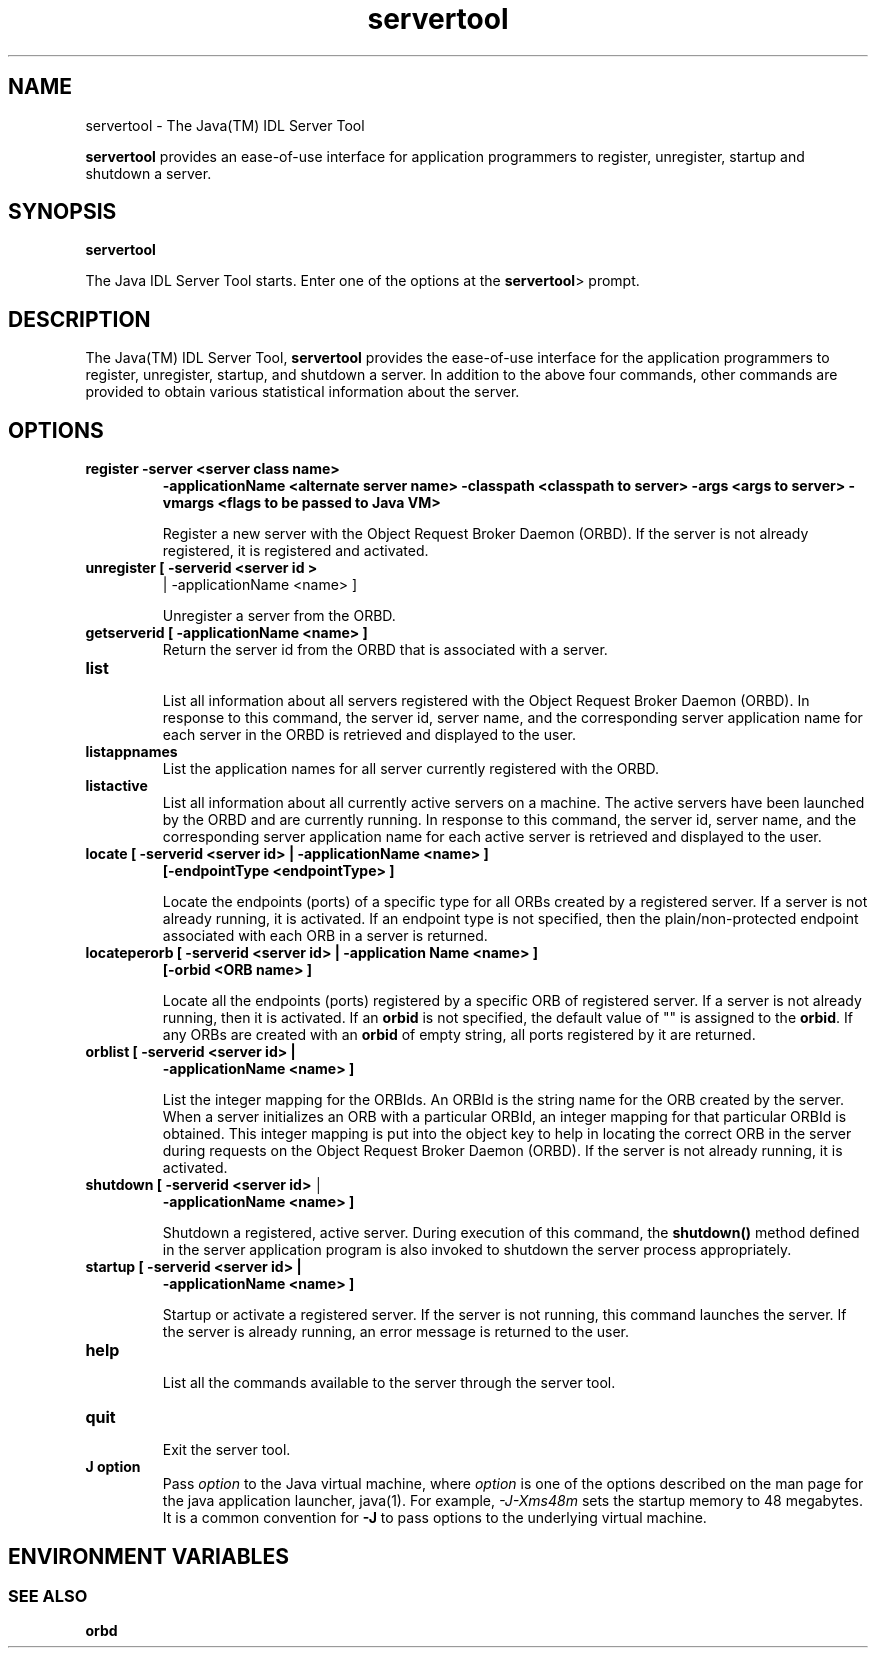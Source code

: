 '\" t
.\" @(#)servertool.1 1.20 01/03/10 SMI;
.\" Copyright 2003 Sun Microsystems, Inc. All rights reserved.
.\" Copyright 2003 Sun Microsystems, Inc. Tous droits riservis.
.\" 
.TH servertool 1 "10 March 2001"
.SH NAME
servertool - The Java(TM) IDL Server Tool
.LP
.B servertool
provides an ease-of-use interface for application
programmers to register, unregister, startup and shutdown
a server.
.SH SYNOPSIS
.B servertool
.LP
The Java IDL Server Tool starts. Enter one of the options at
the 
.BR servertool  >
prompt.
.SH DESCRIPTION
The Java(TM) IDL Server Tool, 
.BR servertool 
provides the
ease-of-use interface for the application programmers to
register, unregister, startup, and shutdown a server. In addition
to the above four commands, other commands are provided to
obtain various statistical information about the server. 
.SH OPTIONS
.TP
.B register  -server  <server class name>
.B \-applicationName <alternate server name>
.B \-classpath <classpath to server> 
.B \-args <args to server>
.B \-vmargs <flags to be passed 
.B to Java VM>
.RS
.LP
Register a new server with the Object Request Broker Daemon (ORBD).
If the server is not already registered, it is registered and
activated.
.RE
.TP
.B unregister [ -serverid <server id >
| \-applicationName <name> ]
.RS
.LP
Unregister a server from the ORBD.
.RE
.TP
.B getserverid [ -applicationName <name> ]
Return the server id from the ORBD that is associated
with a server.
.TP
.B list 
.br
List all information about all servers registered with the
Object Request Broker Daemon (ORBD). In response to this
command, the server id, server name, and the
corresponding server application name for each server in
the ORBD is retrieved and displayed to the user. 
.TP
.B listappnames
List the application names for all server currently registered with 
the ORBD.
.TP
.B listactive
List all information about all currently active servers on a
machine. The active servers have been launched by the
ORBD and are currently running. In response to this
command, the server id, server name, and the
corresponding server application name for each active
server is retrieved and displayed to the user. 
.TP
.B locate [ -serverid <server id> | -applicationName <name> ]
.B [-endpointType <endpointType> ]
.RS
.LP
Locate the endpoints (ports) of a specific type for all ORBs
created by a registered server. If a server is not already
running, it is activated. If an endpoint type is not
specified, then the plain/non-protected endpoint
associated with each ORB in a server is returned. 
.RE
.TP
.B locateperorb [ -serverid <server id> | -application Name <name> ]
.B [-orbid <ORB name> ]
.RS
.LP
Locate all the endpoints (ports) registered by a specific
ORB of registered server. If a server is not already running,
then it is activated. If an 
.BR orbid 
is not specified, the
default value of "" is assigned to the 
.BR orbid . 
If any ORBs
are created with an 
.BR orbid 
of empty string, all ports
registered by it are returned. 
.RE
.TP
.B orblist [ -serverid <server id> | 
.B \-applicationName <name> ]
.RS
.LP
List the integer mapping for the ORBIds. An ORBId is the
string name for the ORB created by the server. When a
server initializes an ORB with a particular ORBId, an
integer mapping for that particular ORBId is obtained.
This integer mapping is put into the object key to help in
locating the correct ORB in the server during requests on
the Object Request Broker Daemon (ORBD). If the server is
not already running, it is activated. 
.RE
.TP
.B shutdown [ \-serverid <server id> \(br 
.B \-applicationName <name> ]
.RS
.LP
Shutdown a registered, active server. During execution of
this command, the 
.BR shutdown() 
method defined in the
server application program is also invoked to shutdown
the server process appropriately. 
.RE
.TP
.B startup [ -serverid <server id> | 
.B -applicationName <name> ]
.RS
.LP
Startup or activate a registered server. If the server is not
running, this command launches the server. If the server
is already running, an error message is returned to the
user. 
.RE
.TP
.B help
.br
List all the commands available to the server through the
server tool. 
.TP
.B quit 
.br
Exit the server tool.
.RE
.TP
.B J " option"
Pass
.I option
to the Java virtual machine, where
.I option
is one of the options described on the man page for the
java application launcher, java(1). For example,
.I \-J-Xms48m
sets the startup memory to 48 megabytes. It is a common convention for
.B \-J
to pass options to the underlying virtual machine.
.SH ENVIRONMENT VARIABLES
.LP
.SS SEE ALSO
.BR orbd
